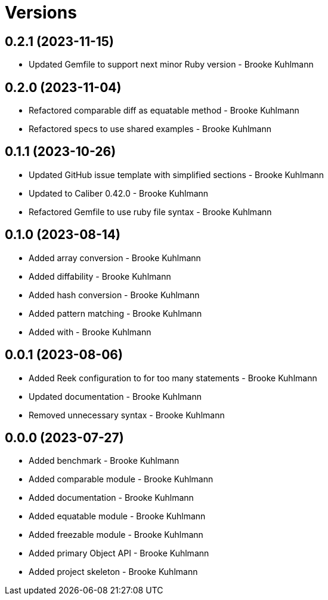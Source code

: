 = Versions

== 0.2.1 (2023-11-15)

* Updated Gemfile to support next minor Ruby version - Brooke Kuhlmann

== 0.2.0 (2023-11-04)

* Refactored comparable diff as equatable method - Brooke Kuhlmann
* Refactored specs to use shared examples - Brooke Kuhlmann

== 0.1.1 (2023-10-26)

* Updated GitHub issue template with simplified sections - Brooke Kuhlmann
* Updated to Caliber 0.42.0 - Brooke Kuhlmann
* Refactored Gemfile to use ruby file syntax - Brooke Kuhlmann

== 0.1.0 (2023-08-14)

* Added array conversion - Brooke Kuhlmann
* Added diffability - Brooke Kuhlmann
* Added hash conversion - Brooke Kuhlmann
* Added pattern matching - Brooke Kuhlmann
* Added with - Brooke Kuhlmann

== 0.0.1 (2023-08-06)

* Added Reek configuration to for too many statements - Brooke Kuhlmann
* Updated documentation - Brooke Kuhlmann
* Removed unnecessary syntax - Brooke Kuhlmann

== 0.0.0 (2023-07-27)

* Added benchmark - Brooke Kuhlmann
* Added comparable module - Brooke Kuhlmann
* Added documentation - Brooke Kuhlmann
* Added equatable module - Brooke Kuhlmann
* Added freezable module - Brooke Kuhlmann
* Added primary Object API - Brooke Kuhlmann
* Added project skeleton - Brooke Kuhlmann
